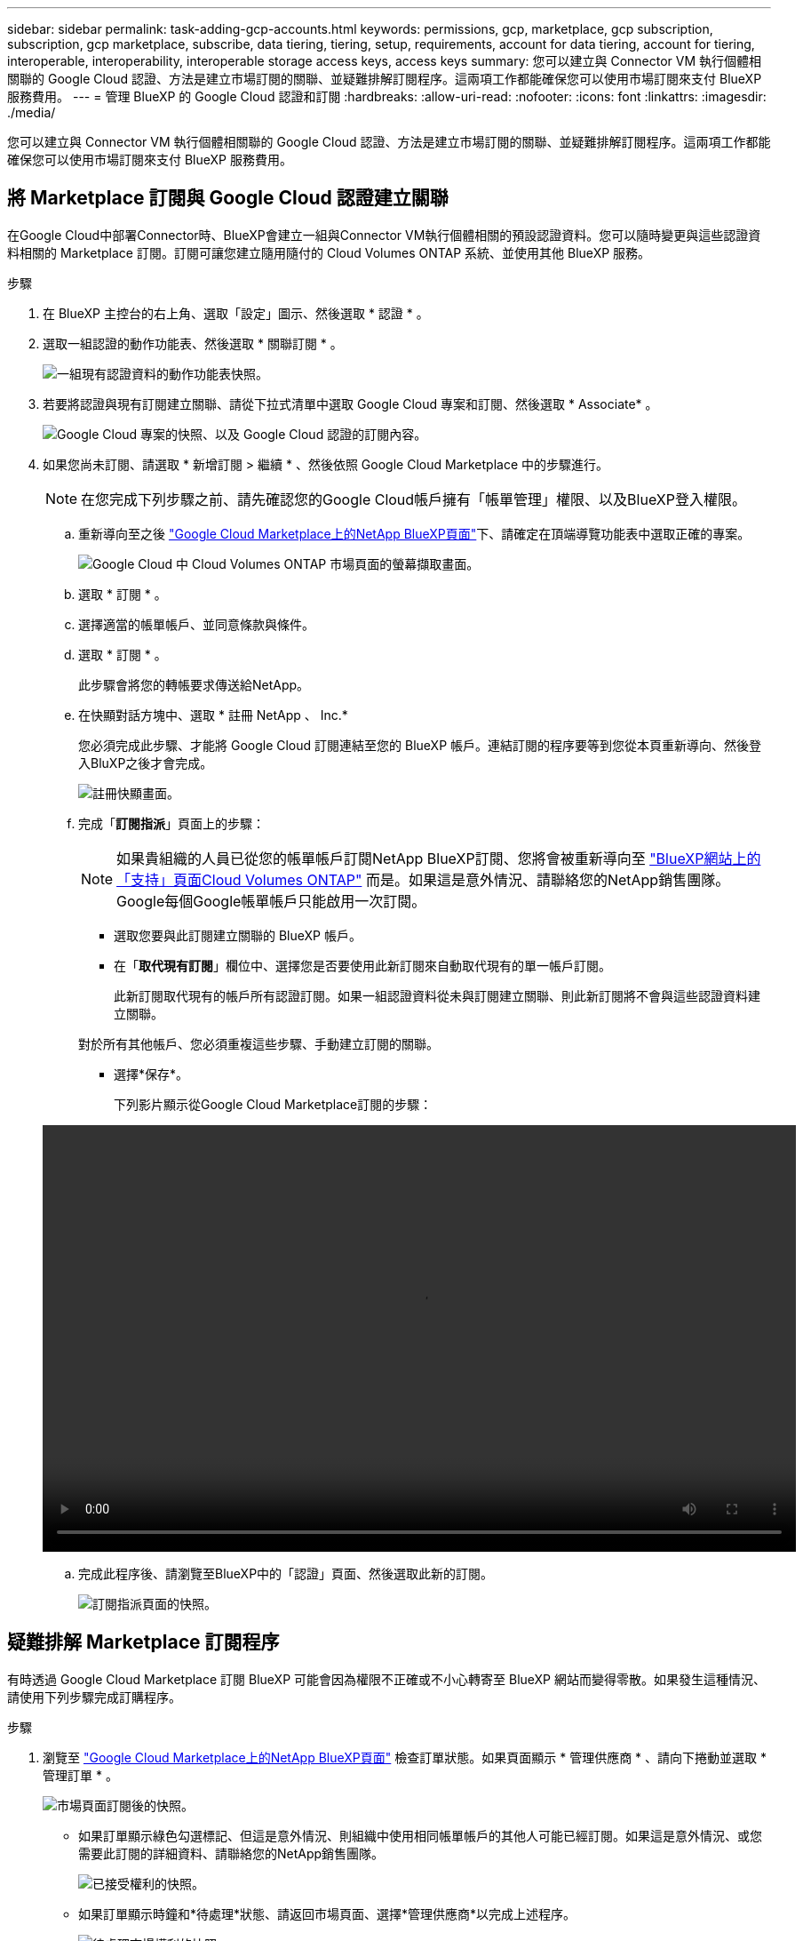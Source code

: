 ---
sidebar: sidebar 
permalink: task-adding-gcp-accounts.html 
keywords: permissions, gcp, marketplace, gcp subscription, subscription, gcp marketplace, subscribe, data tiering, tiering, setup, requirements, account for data tiering, account for tiering, interoperable, interoperability, interoperable storage access keys, access keys 
summary: 您可以建立與 Connector VM 執行個體相關聯的 Google Cloud 認證、方法是建立市場訂閱的關聯、並疑難排解訂閱程序。這兩項工作都能確保您可以使用市場訂閱來支付 BlueXP 服務費用。 
---
= 管理 BlueXP 的 Google Cloud 認證和訂閱
:hardbreaks:
:allow-uri-read: 
:nofooter: 
:icons: font
:linkattrs: 
:imagesdir: ./media/


[role="lead"]
您可以建立與 Connector VM 執行個體相關聯的 Google Cloud 認證、方法是建立市場訂閱的關聯、並疑難排解訂閱程序。這兩項工作都能確保您可以使用市場訂閱來支付 BlueXP 服務費用。



== 將 Marketplace 訂閱與 Google Cloud 認證建立關聯

在Google Cloud中部署Connector時、BlueXP會建立一組與Connector VM執行個體相關的預設認證資料。您可以隨時變更與這些認證資料相關的 Marketplace 訂閱。訂閱可讓您建立隨用隨付的 Cloud Volumes ONTAP 系統、並使用其他 BlueXP 服務。

.步驟
. 在 BlueXP 主控台的右上角、選取「設定」圖示、然後選取 * 認證 * 。
. 選取一組認證的動作功能表、然後選取 * 關聯訂閱 * 。
+
image:screenshot_gcp_add_subscription.png["一組現有認證資料的動作功能表快照。"]

. 若要將認證與現有訂閱建立關聯、請從下拉式清單中選取 Google Cloud 專案和訂閱、然後選取 * Associate* 。
+
image:screenshot_gcp_associate.gif["Google Cloud 專案的快照、以及 Google Cloud 認證的訂閱內容。"]

. 如果您尚未訂閱、請選取 * 新增訂閱 > 繼續 * 、然後依照 Google Cloud Marketplace 中的步驟進行。
+

NOTE: 在您完成下列步驟之前、請先確認您的Google Cloud帳戶擁有「帳單管理」權限、以及BlueXP登入權限。

+
.. 重新導向至之後 https://console.cloud.google.com/marketplace/product/netapp-cloudmanager/cloud-manager["Google Cloud Marketplace上的NetApp BlueXP頁面"^]下、請確定在頂端導覽功能表中選取正確的專案。
+
image:screenshot_gcp_cvo_marketplace.png["Google Cloud 中 Cloud Volumes ONTAP 市場頁面的螢幕擷取畫面。"]

.. 選取 * 訂閱 * 。
.. 選擇適當的帳單帳戶、並同意條款與條件。
.. 選取 * 訂閱 * 。
+
此步驟會將您的轉帳要求傳送給NetApp。

.. 在快顯對話方塊中、選取 * 註冊 NetApp 、 Inc.*
+
您必須完成此步驟、才能將 Google Cloud 訂閱連結至您的 BlueXP 帳戶。連結訂閱的程序要等到您從本頁重新導向、然後登入BluXP之後才會完成。

+
image:screenshot_gcp_marketplace_register.png["註冊快顯畫面。"]

.. 完成「*訂閱指派*」頁面上的步驟：
+

NOTE: 如果貴組織的人員已從您的帳單帳戶訂閱NetApp BlueXP訂閱、您將會被重新導向至 https://bluexp.netapp.com/ontap-cloud?x-gcp-marketplace-token=["BlueXP網站上的「支持」頁面Cloud Volumes ONTAP"^] 而是。如果這是意外情況、請聯絡您的NetApp銷售團隊。Google每個Google帳單帳戶只能啟用一次訂閱。

+
*** 選取您要與此訂閱建立關聯的 BlueXP 帳戶。
*** 在「*取代現有訂閱*」欄位中、選擇您是否要使用此新訂閱來自動取代現有的單一帳戶訂閱。
+
此新訂閱取代現有的帳戶所有認證訂閱。如果一組認證資料從未與訂閱建立關聯、則此新訂閱將不會與這些認證資料建立關聯。

+
對於所有其他帳戶、您必須重複這些步驟、手動建立訂閱的關聯。

*** 選擇*保存*。
+
下列影片顯示從Google Cloud Marketplace訂閱的步驟：

+
video::video-subscribing-google-cloud.mp4[width=848,height=480]


.. 完成此程序後、請瀏覽至BlueXP中的「認證」頁面、然後選取此新的訂閱。
+
image:screenshot_gcp_associate.gif["訂閱指派頁面的快照。"]







== 疑難排解 Marketplace 訂閱程序

有時透過 Google Cloud Marketplace 訂閱 BlueXP 可能會因為權限不正確或不小心轉寄至 BlueXP 網站而變得零散。如果發生這種情況、請使用下列步驟完成訂購程序。

.步驟
. 瀏覽至 https://console.cloud.google.com/marketplace/product/netapp-cloudmanager/cloud-manager["Google Cloud Marketplace上的NetApp BlueXP頁面"^] 檢查訂單狀態。如果頁面顯示 * 管理供應商 * 、請向下捲動並選取 * 管理訂單 * 。
+
image:screenshot_gcp_manage_orders.png["市場頁面訂閱後的快照。"]

+
** 如果訂單顯示綠色勾選標記、但這是意外情況、則組織中使用相同帳單帳戶的其他人可能已經訂閱。如果這是意外情況、或您需要此訂閱的詳細資料、請聯絡您的NetApp銷售團隊。
+
image:screenshot_gcp_green_marketplace.png["已接受權利的快照。"]

** 如果訂單顯示時鐘和*待處理*狀態、請返回市場頁面、選擇*管理供應商*以完成上述程序。
+
image:screenshot_gcp_pending_marketplace.png["待處理市場權利的快照。"]




